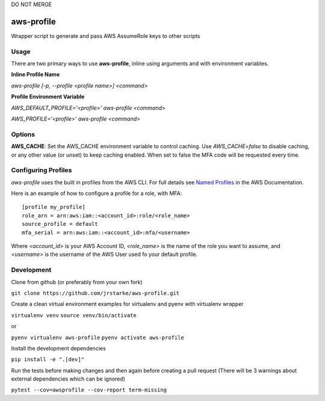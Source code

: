 DO NOT MERGE

aws-profile
===========

.. image:: https://img.shields.io/travis/jrstarke/aws-profile/master.svg?style=flat-square
    :target: https://travis-ci.org/jrstarke/aws-profile

.. image:: https://img.shields.io/coveralls/jrstarke/aws-profile/master.svg?style=flat-square
    :target: https://coveralls.io/r/jrstarke/aws-profile

.. image:: https://img.shields.io/pypi/v/aws-profile.svg?style=flat-square
    :target: https://pypi.python.org/pypi/aws-profile

.. image:: https://img.shields.io/pypi/pyversions/aws-profile.svg?style=flat-square
    :target: https://pypi.python.org/pypi/aws-profile

.. image:: https://img.shields.io/pypi/implementation/coveralls.svg?style=flat-square
    :target: https://pypi.python.org/pypi/aws-profile

Wrapper script to generate and pass AWS AssumeRole keys to other scripts


Usage
-----

There are two primary ways to use **aws-profile**, inline using arguments and with environment variables.

**Inline Profile Name**

`aws-profile [-p, --profile <profile name>] <command>`

**Profile Environment Variable**

`AWS_DEFAULT_PROFILE='<profile>' aws-profile <command>`

`AWS_PROFILE='<profile>' aws-profile <command>`


Options
-------

**AWS_CACHE**: Set the AWS_CACHE environment variable to control caching.
Use `AWS_CACHE=false` to disable caching, or any other value
(or unset) to keep caching enabled. When set to false the MFA
code will be requested every time.

Configuring Profiles
--------------------

`aws-profile` uses the built in profiles from the AWS CLI. For full details see `Named Profiles <https://docs.aws.amazon.com/cli/latest/userguide/cli-multiple-profiles.html>`_ in the AWS Documentation.

Here is an example of how to configure a profile for a role, with MFA::

    [profile my_profile]
    role_arn = arn:aws:iam::<account_id>:role/<role_name>
    source_profile = default
    mfa_serial = arn:aws:iam::<account_id>:mfa/<username>

Where `<account_id>` is your AWS Account ID, `<role_name>` is the name of the role you want to assume, and `<username>` is the username of the AWS User used fo your default profile.

Development
-----------

Clone from github (or preferably from your own fork)

``git clone https://github.com/jrstarke/aws-profile.git``

Create a clean virtual environment examples for virtualenv and pyenv with virtualenv wrapper

``virtualenv venv``
``source venv/bin/activate``

or

``pyenv virtualenv aws-profile``
``pyenv activate aws-profile``

Install the development dependencies

``pip install -e ".[dev]"``

Run the tests before making changes and then again before creating a pull request (There will be 3 warnings about external dependencies which can be ignored)

``pytest --cov=awsprofile --cov-report term-missing``

